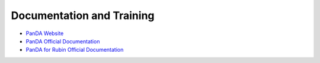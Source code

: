 ##########################
Documentation and Training
##########################
.. Links to other documentation sites and training if available

- `PanDA Website <https://pandawms.org/>`__

- `PanDA Official Documentation <https://panda-wms.readthedocs.io/en/latest/>`__

- `PanDA for Rubin Official Documentation <https://panda.lsst.io/>`__

